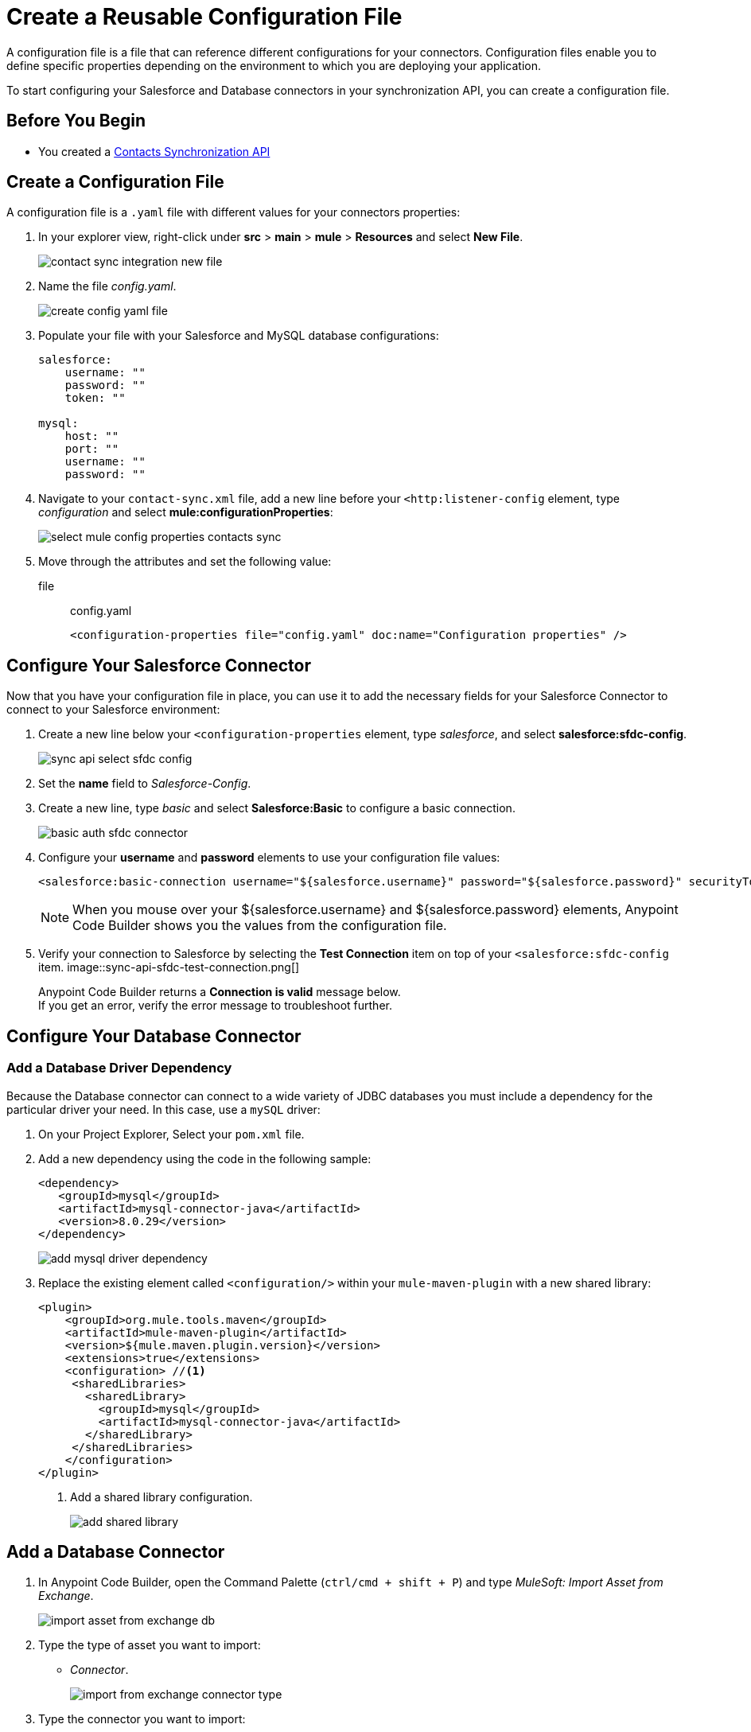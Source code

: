 = Create a Reusable Configuration File

A configuration file is a file that can reference different configurations for your connectors. Configuration files enable you to define specific properties depending on the environment to which you are deploying your application.

To start configuring your Salesforce and Database connectors in your synchronization API, you can create a configuration file.

== Before You Begin

* You created a xref:create-synchronization-sfdc-api.adoc[Contacts Synchronization API]

== Create a Configuration File

A configuration file is a `.yaml` file with different values for your connectors properties:

. In your explorer view, right-click under *src* > *main* > *mule* > *Resources* and select *New File*.
+
image::contact-sync-integration-new-file.png[]
. Name the file _config.yaml_.
+
image::create-config-yaml-file.png[]
. Populate your file with your Salesforce and MySQL database configurations:
+
[source,YAML]
--
salesforce:
    username: ""
    password: ""
    token: ""

mysql:
    host: ""
    port: ""
    username: ""
    password: ""
--
. Navigate to your `contact-sync.xml` file, add a new line before your `<http:listener-config` element, type _configuration_ and select *mule:configurationProperties*:
+
image::select-mule-config-properties-contacts-sync.png[]
. Move through the attributes and set the following value:
+
file:: config.yaml
+
[source,XML]
--
<configuration-properties file="config.yaml" doc:name="Configuration properties" />
--

== Configure Your Salesforce Connector

Now that you have your configuration file in place, you can use it to add the necessary fields for your Salesforce Connector to connect to your Salesforce environment:

. Create a new line below your `<configuration-properties` element, type _salesforce_, and select *salesforce:sfdc-config*.
+
image::sync-api-select-sfdc-config.png[]
. Set the *name* field to _Salesforce-Config_.
. Create a new line, type _basic_ and select *Salesforce:Basic* to configure a basic connection.
+
image::basic-auth-sfdc-connector.png[]
. Configure your *username* and *password* elements to use your configuration file values:
+
[source,XML]
--
<salesforce:basic-connection username="${salesforce.username}" password="${salesforce.password}" securityToken="${salesforce.token}" />
--
+
[NOTE]
--
When you mouse over your ${salesforce.username} and ${salesforce.password} elements, Anypoint Code Builder shows you the values from the configuration file.
--
. Verify your connection to Salesforce by selecting the *Test Connection* item on top of your `<salesforce:sfdc-config` item.
image::sync-api-sfdc-test-connection.png[]
+
Anypoint Code Builder returns a *Connection is valid* message below. +
If you get an error, verify the error message to troubleshoot further.

== Configure Your Database Connector

=== Add a Database Driver Dependency

Because the Database connector can connect to a wide variety of JDBC databases you must include a dependency for the particular driver your need. In this case, use a `mySQL` driver:

. On your Project Explorer, Select your `pom.xml` file.
. Add a new dependency using the code in the following sample:
+
[source,xml,linenums]
--
<dependency>
   <groupId>mysql</groupId>
   <artifactId>mysql-connector-java</artifactId>
   <version>8.0.29</version>
</dependency>
--
+
image::add-mysql-driver-dependency.png[]
. Replace the existing element called `<configuration/>` within your `mule-maven-plugin` with a new shared library:
+
[source,xml,linenums]
--
<plugin>
    <groupId>org.mule.tools.maven</groupId>
    <artifactId>mule-maven-plugin</artifactId>
    <version>${mule.maven.plugin.version}</version>
    <extensions>true</extensions>
    <configuration> //<1>
     <sharedLibraries>
       <sharedLibrary>
         <groupId>mysql</groupId>
         <artifactId>mysql-connector-java</artifactId>
       </sharedLibrary>
     </sharedLibraries>
    </configuration>
</plugin>
--
<1> Add a shared library configuration.
+
image::add-shared-library.png[]

== Add a Database Connector

. In Anypoint Code Builder, open the Command Palette (`ctrl/cmd + shift + P`) and type _MuleSoft: Import Asset from Exchange_.
+
image::import-asset-from-exchange-db.png[]
. Type the type of asset you want to import:
* _Connector_.
+
image::import-from-exchange-connector-type.png[]
. Type the connector you want to import:
* `_Database_`.
+
image::choose-asset-name.png[]
. Select *Database Connector - Mule 4*.
+
image::select-database-connector.png[]
. Select the version of the connector you want to import:
* *Database Connector - Mule 4 - 1.13.5*
+
image::select-db-version.png[]
. Anypoint Code Builder displays a message indicating that the dependency was successfully added.

=== Configure Your Database Connector

. On your `contact-sync.xml` add a new line under your `</salesforce:sfdc-config>` element, type _mysql-config_, and select *db:mysql-config*:
+
image::sync-api-create-db-config.png[]
. Note that Anypoint Code Builder populates the Database Connector fields with the placeholders from the configuration file:
+
[source,XML]
--
<db:config name="Database_Config" >
  <db:my-sql-connection host="${mysql.host}" port="${mysql.port}" user="${mysql.username}" password="${mysql.password}" />
</db:config>
--
. Verify your connection to your MySQL database by selecting the *Test Connection* item on top of your `<db:config` item.
image::sync-api-db-config-test-connection.png[]
+
Anypoint Code Builder returns a *Connection is valid* message below. +
If you get an error, verify the error message to troubleshoot further.

== Next Step

* xref:sync-api-configure-queries.adoc[Configure Your Queries to Your Services]. +
 With your connections established, you can use the Salesforce and Database Connectors to build the logic behind your API and send queries to integrate your services.
